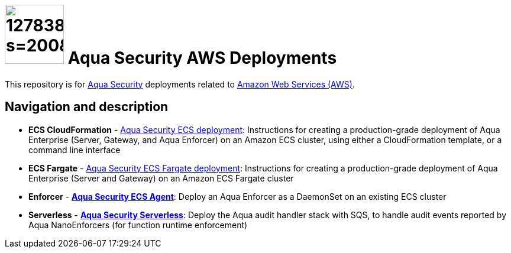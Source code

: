 :version: 6.2

= image:https://avatars3.githubusercontent.com/u/12783832?s=200&v=4[height="100" width="100"] Aqua Security AWS Deployments

This repository is for link:https://www.aquasec.com[Aqua Security] deployments related to link:https://aws.amazon.com/[Amazon Web Services (AWS)].

== Navigation and description

* **ECS CloudFormation** - link:cloudformation/aqua-ecs-ec2/[Aqua Security ECS deployment]: Instructions for creating a production-grade deployment of Aqua Enterprise (Server, Gateway, and Aqua Enforcer) on an Amazon ECS cluster, using either a CloudFormation template, or a command line interface
* **ECS Fargate** - link:cloudformation/aqua-ecs-fargate/[Aqua Security ECS Fargate deployment]: Instructions for creating a production-grade deployment of Aqua Enterprise (Server and Gateway) on an Amazon ECS Fargate cluster
* **Enforcer** - link:cloudformation/aqua-ecs-agent/[*Aqua Security ECS Agent*]: Deploy an Aqua Enforcer as a DaemonSet on an existing ECS cluster
* **Serverless** - link:cloudformation/aqua-lambda/[*Aqua Security Serverless*]: Deploy the Aqua audit handler stack with SQS, to handle audit events reported by Aqua NanoEnforcers (for function runtime enforcement)